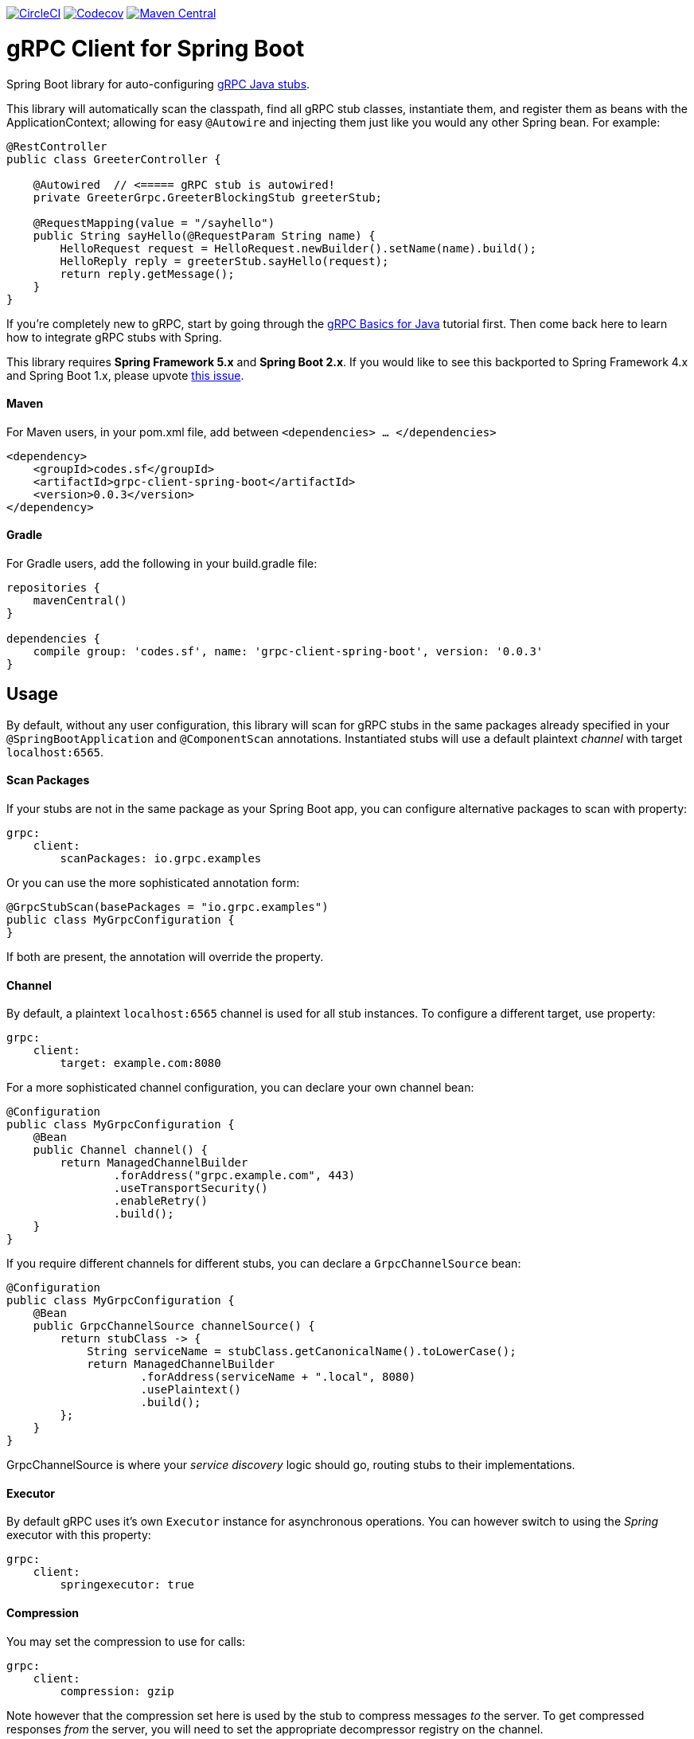 image:https://circleci.com/gh/sfcodes/grpc-client-spring-boot/tree/develop.svg?style=shield["CircleCI", link="https://circleci.com/gh/sfcodes/grpc-client-spring-boot/tree/develop"]
image:https://codecov.io/gh/sfcodes/grpc-client-spring-boot/branch/develop/graph/badge.svg["Codecov", link="https://codecov.io/gh/sfcodes/grpc-client-spring-boot"]
image:https://img.shields.io/maven-central/v/codes.sf/grpc-client-spring-boot.svg?label=Maven%20Central["Maven Central", link="https://search.maven.org/search?q=g:%22codes.sf%22%20AND%20a:%22grpc-client-spring-boot%22"]

= gRPC Client for Spring Boot

Spring Boot library for auto-configuring https://github.com/grpc/grpc-java[gRPC Java stubs].

This library will automatically scan the classpath, find all gRPC stub classes, instantiate them, and register them as
beans with the ApplicationContext; allowing for easy `@Autowire` and injecting them just like you would any other Spring
bean. For example:

```java
@RestController
public class GreeterController {

    @Autowired  // <===== gRPC stub is autowired!
    private GreeterGrpc.GreeterBlockingStub greeterStub;

    @RequestMapping(value = "/sayhello")
    public String sayHello(@RequestParam String name) {
        HelloRequest request = HelloRequest.newBuilder().setName(name).build();
        HelloReply reply = greeterStub.sayHello(request);
        return reply.getMessage();
    }
}

```

If you're completely new to gRPC, start by going through the
https://grpc.io/docs/tutorials/basic/java.html[gRPC Basics for Java] tutorial first. Then come back here to learn how to
integrate gRPC stubs with Spring.

====
This library requires *Spring Framework 5.x* and *Spring Boot 2.x*. If you would like to see this backported to Spring
Framework 4.x and Spring Boot 1.x, please upvote
https://github.com/sfcodes/grpc-client-spring-boot/issues/1[this issue].
====

==== Maven

For Maven users, in your pom.xml file, add between `<dependencies> ... </dependencies>`
```xml
<dependency>
    <groupId>codes.sf</groupId>
    <artifactId>grpc-client-spring-boot</artifactId>
    <version>0.0.3</version>
</dependency>
```

==== Gradle

For Gradle users, add the following in your build.gradle file:
```groovy
repositories {
    mavenCentral()
}

dependencies {
    compile group: 'codes.sf', name: 'grpc-client-spring-boot', version: '0.0.3'
}
```

== Usage

By default, without any user configuration, this library will scan for gRPC stubs in the same packages already
specified in your `@SpringBootApplication` and `@ComponentScan` annotations. Instantiated stubs will use a default
plaintext _channel_ with target `localhost:6565`.


==== Scan Packages

If your stubs are not in the same package as your Spring Boot app, you can configure alternative packages to scan with
property:
```yaml
grpc:
    client:
        scanPackages: io.grpc.examples
```

Or you can use the more sophisticated annotation form:
```java
@GrpcStubScan(basePackages = "io.grpc.examples")
public class MyGrpcConfiguration {
}
```

If both are present, the annotation will override the property.

==== Channel

By default, a plaintext `localhost:6565` channel is used for all stub instances. To configure a different target,
use property:

```yaml
grpc:
    client:
        target: example.com:8080
```

For a more sophisticated channel configuration, you can declare your own channel bean:
```java
@Configuration
public class MyGrpcConfiguration {
    @Bean
    public Channel channel() {
        return ManagedChannelBuilder
                .forAddress("grpc.example.com", 443)
                .useTransportSecurity()
                .enableRetry()
                .build();
    }
}
```

If you require different channels for different stubs, you can declare a `GrpcChannelSource` bean:
```java
@Configuration
public class MyGrpcConfiguration {
    @Bean
    public GrpcChannelSource channelSource() {
        return stubClass -> {
            String serviceName = stubClass.getCanonicalName().toLowerCase();
            return ManagedChannelBuilder
                    .forAddress(serviceName + ".local", 8080)
                    .usePlaintext()
                    .build();
        };
    }
}
```

GrpcChannelSource is where your _service discovery_ logic should go, routing stubs to their implementations.

==== Executor

By default gRPC uses it's own `Executor` instance for asynchronous operations. You can however switch to using the
_Spring_ executor with this property:
```yaml
grpc:
    client:
        springexecutor: true
```

==== Compression

You may set the compression to use for calls:
```yaml
grpc:
    client:
        compression: gzip
```

Note however that the compression set here is used by the stub to compress messages _to_ the server. To get compressed
responses _from_ the server, you will need to set the appropriate decompressor registry on the channel.

==== Max Message Sizes

You can set the maximum allowed _inbound_ (from the server) and _outbound_ (to the server) message sizes in bytes,
with properties:
```yaml
grpc:
    client:
        maxInboundMessageSize: 2048
        maxOutboundMessageSize: 1024
```

===== Client Interceptors

You may register https://grpc.io/grpc-java/javadoc/io/grpc/ClientInterceptor.html[client interceptors] as Spring beans
and they will automatically be applied to all stub calls. You may order these interceptors using Spring's order
https://docs.spring.io/spring-framework/docs/current/javadoc-api/org/springframework/core/annotation/Order.html[annotation]
or https://docs.spring.io/spring-framework/docs/current/javadoc-api/org/springframework/core/Ordered.html[interface].

```java
@Configuration
public class MyGrpcConfiguration {

    @Order(Ordered.HIGHEST_PRECEDENCE)
    @Bean
    public ClientInterceptor clientInterceptorB() {
        return new ClientInterceptor() {
            @Override
            public <ReqT, RespT> ClientCall<ReqT, RespT> interceptCall(
                    MethodDescriptor<ReqT, RespT> method,
                    CallOptions callOptions,
                    Channel next) {

                // For example add credentials to the call
                callOptions = callOptions.withCallCredentials(myCallCredentials);

                return next.newCall(method, callOptions));
            }
        };
    }
}
```

==== Stub Post Processors

gRPC _stub post processors_ are factory hooks for custom modification of the new gRPC stub instances before they are
ready for use. Use post processors if you require further fine tuning not already exposed by the properties documented
above.

Stub post processors are registered as Spring beans, can be ordered, and will automatically be detected and applied to
the newly created stub instances. Example registration:

```java
@Configuration
public class MyGrpcConfiguration {
    @Bean
    public GrpcStubPostProcessor postProcessor() {
        return stub -> {
            return stub.withOption(myCustomOptionKey, myCustomOption);
        };
    }
}
```

`GrpcStubPostProcessor` can generically declare the stub type that it is interested in, in which case the processor will
only be invoked on the matching stub instances; for example the following post processor will only apply to
`GreeterBlockingStub`, it will _not_ apply to `GreeterStub`, `GreeterFutureStub`, or any other stub:

```java
@Configuration
public class MyGrpcConfiguration {

    @Bean
    public GrpcStubPostProcessor<GreeterBlockingStub> postProcessor() {
        return new GrpcStubPostProcessor<GreeterBlockingStub>() {
            @Override
            public GreeterBlockingStub postProcess(GreeterBlockingStub stub) {
                return stub.withDeadlineAfter(1, TimeUnit.DAYS);
            }
        };
    }
}
```
_Warning, due to Spring issue https://jira.spring.io/browse/SPR-13698[SPR-13698], you can not use lambda's to
define generically-declared post processors, they will not work._

If you require more control over deciding which stubs to process, consider using interface
`GenericGrpcStubPostProcessor` instead.

== What about _LogNet/grpc-spring-boot-starter_ ?

If you Googled _"spring grpc"_, you probably found this library and
https://github.com/LogNet/grpc-spring-boot-starter[LogNet/grpc-spring-boot-starter], and now wondering why are there
_two_ different libraries for integrating gRPC with Spring?

Answer is, the two library actually do two different things:

- This library integrates gRPC *stubs* with
Spring Boot, which means it should be used by Spring Boot apps that are gRPC *clients*.
- https://github.com/LogNet/grpc-spring-boot-starter[LogNet/grpc-spring-boot-starter] integrates gRPC service
*implementations* with Spring Boot, which means it should be used by Spring Boot apps that are gRPC *servers*.

It might be the case that your app both consumes gRPC stubs, and implements gRPC services, in which case you should use
both of these libraries in your app; they're totally compatible with each other.

image::docs/img/server-vs-client.png[Server vs. Client]
